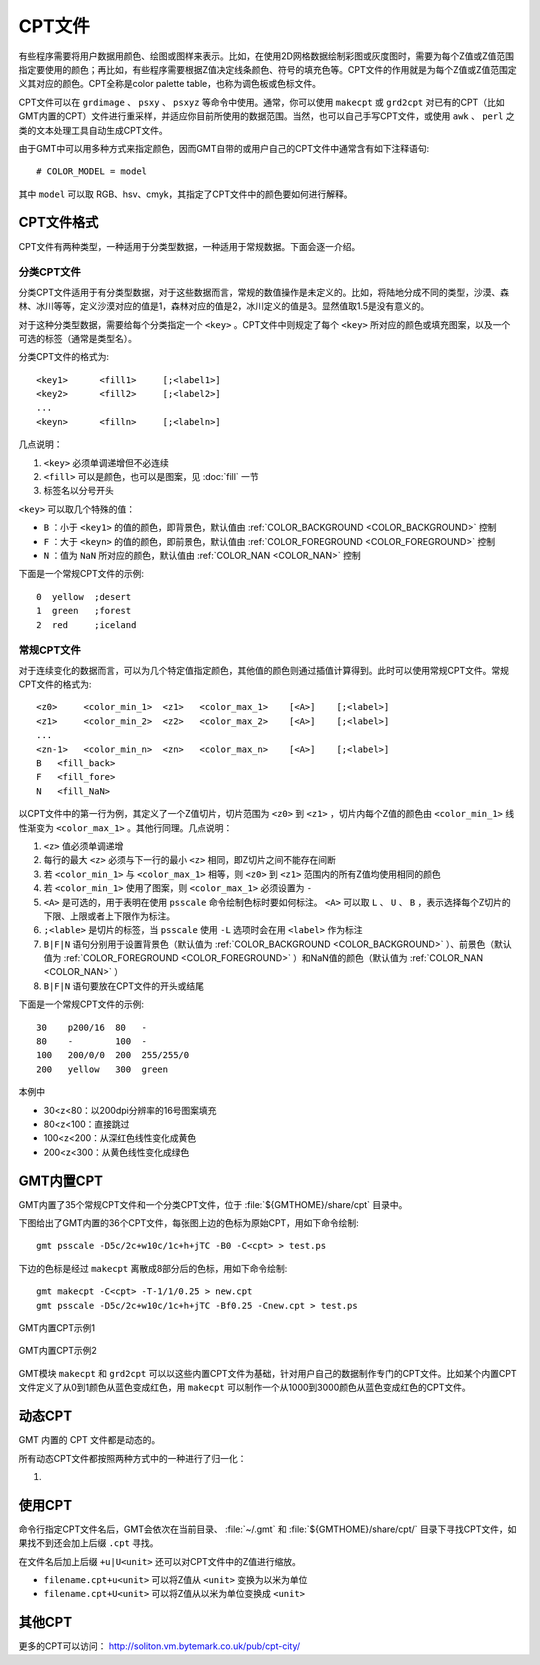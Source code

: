 CPT文件
=======

有些程序需要将用户数据用颜色、绘图或图样来表示。比如，在使用2D网格数据绘制彩图或灰度图时，需要为每个Z值或Z值范围指定要使用的颜色；再比如，有些程序需要根据Z值决定线条颜色、符号的填充色等。CPT文件的作用就是为每个Z值或Z值范围定义其对应的颜色。CPT全称是color palette table，也称为调色板或色标文件。

CPT文件可以在 ``grdimage`` 、 ``psxy`` 、 ``psxyz`` 等命令中使用。通常，你可以使用 ``makecpt`` 或 ``grd2cpt`` 对已有的CPT（比如GMT内置的CPT）文件进行重采样，并适应你目前所使用的数据范围。当然，也可以自己手写CPT文件，或使用 ``awk`` 、 ``perl`` 之类的文本处理工具自动生成CPT文件。

由于GMT中可以用多种方式来指定颜色，因而GMT自带的或用户自己的CPT文件中通常含有如下注释语句::

    # COLOR_MODEL = model

其中 ``model`` 可以取 RGB、hsv、cmyk，其指定了CPT文件中的颜色要如何进行解释。

CPT文件格式
-----------

CPT文件有两种类型，一种适用于分类型数据，一种适用于常规数据。下面会逐一介绍。

分类CPT文件
~~~~~~~~~~~

分类CPT文件适用于有分类型数据，对于这些数据而言，常规的数值操作是未定义的。比如，将陆地分成不同的类型，沙漠、森林、冰川等等，定义沙漠对应的值是1，森林对应的值是2，冰川定义的值是3。显然值取1.5是没有意义的。

对于这种分类型数据，需要给每个分类指定一个 ``<key>`` 。CPT文件中则规定了每个 ``<key>`` 所对应的颜色或填充图案，以及一个可选的标签（通常是类型名）。

分类CPT文件的格式为::

    <key1>      <fill1>     [;<label1>]
    <key2>      <fill2>     [;<label2>]
    ...
    <keyn>      <filln>     [;<labeln>]

几点说明：

#. ``<key>`` 必须单调递增但不必连续
#. ``<fill>`` 可以是颜色，也可以是图案，见 :doc:`fill` 一节
#. 标签名以分号开头

``<key>`` 可以取几个特殊的值：

- ``B`` ：小于 ``<key1>`` 的值的颜色，即背景色，默认值由 :ref:`COLOR_BACKGROUND <COLOR_BACKGROUND>` 控制
- ``F`` ：大于 ``<keyn>`` 的值的颜色，即前景色，默认值由 :ref:`COLOR_FOREGROUND <COLOR_FOREGROUND>` 控制
- ``N`` ：值为 ``NaN`` 所对应的颜色，默认值由 :ref:`COLOR_NAN <COLOR_NAN>` 控制

下面是一个常规CPT文件的示例::

    0  yellow  ;desert
    1  green   ;forest
    2  red     ;iceland

常规CPT文件
~~~~~~~~~~~

对于连续变化的数据而言，可以为几个特定值指定颜色，其他值的颜色则通过插值计算得到。此时可以使用常规CPT文件。常规CPT文件的格式为::

    <z0>     <color_min_1>  <z1>   <color_max_1>    [<A>]    [;<label>]
    <z1>     <color_min_2>  <z2>   <color_max_2>    [<A>]    [;<label>]
    ...
    <zn-1>   <color_min_n>  <zn>   <color_max_n>    [<A>]    [;<label>]
    B   <fill_back>
    F   <fill_fore>
    N   <fill_NaN>

以CPT文件中的第一行为例，其定义了一个Z值切片，切片范围为 ``<z0>`` 到 ``<z1>`` ，切片内每个Z值的颜色由 ``<color_min_1>`` 线性渐变为 ``<color_max_1>`` 。其他行同理。几点说明：

#. ``<z>`` 值必须单调递增
#. 每行的最大 ``<z>`` 必须与下一行的最小 ``<z>`` 相同，即Z切片之间不能存在间断
#. 若 ``<color_min_1>`` 与 ``<color_max_1>`` 相等，则 ``<z0>`` 到 ``<z1>`` 范围内的所有Z值均使用相同的颜色
#. 若 ``<color_min_1>`` 使用了图案，则 ``<color_max_1>`` 必须设置为 ``-``
#. ``<A>`` 是可选的，用于表明在使用 ``psscale`` 命令绘制色标时要如何标注。 ``<A>`` 可以取 ``L`` 、 ``U`` 、 ``B`` ，表示选择每个Z切片的下限、上限或者上下限作为标注。
#. ``;<lable>`` 是切片的标签，当 ``psscale`` 使用 ``-L`` 选项时会在用 ``<label>`` 作为标注
#. ``B|F|N`` 语句分别用于设置背景色（默认值为 :ref:`COLOR_BACKGROUND <COLOR_BACKGROUND>` ）、前景色（默认值为 :ref:`COLOR_FOREGROUND <COLOR_FOREGROUND>` ）和NaN值的颜色（默认值为 :ref:`COLOR_NAN <COLOR_NAN>` ）
#. ``B|F|N`` 语句要放在CPT文件的开头或结尾

下面是一个常规CPT文件的示例::

    30    p200/16  80   -
    80    -        100  -
    100   200/0/0  200  255/255/0
    200   yellow   300  green

本例中

- 30<z<80：以200dpi分辨率的16号图案填充
- 80<z<100：直接跳过
- 100<z<200：从深红色线性变化成黄色
- 200<z<300：从黄色线性变化成绿色

GMT内置CPT
----------

GMT内置了35个常规CPT文件和一个分类CPT文件，位于 :file:`${GMTHOME}/share/cpt` 目录中。

下图给出了GMT内置的36个CPT文件，每张图上边的色标为原始CPT，用如下命令绘制::

    gmt psscale -D5c/2c+w10c/1c+h+jTC -B0 -C<cpt> > test.ps

下边的色标是经过 ``makecpt`` 离散成8部分后的色标，用如下命令绘制::

    gmt makecpt -C<cpt> -T-1/1/0.25 > new.cpt
    gmt psscale -D5c/2c+w10c/1c+h+jTC -Bf0.25 -Cnew.cpt > test.ps

.. figure:: /images/GMT_CPT_1.*
   :width: 700 px
   :align: center

   GMT内置CPT示例1

.. figure:: /images/GMT_CPT_2.*
   :width: 700 px
   :align: center

   GMT内置CPT示例2

GMT模块 ``makecpt`` 和 ``grd2cpt`` 可以以这些内置CPT文件为基础，针对用户自己的数据制作专门的CPT文件。比如某个内置CPT文件定义了从0到1颜色从蓝色变成红色，用 ``makecpt`` 可以制作一个从1000到3000颜色从蓝色变成红色的CPT文件。

动态CPT
-------

GMT 内置的 CPT 文件都是动态的。

所有动态CPT文件都按照两种方式中的一种进行了归一化：

#.


使用CPT
-------

命令行指定CPT文件名后，GMT会依次在当前目录、 :file:`~/.gmt` 和 :file:`${GMTHOME}/share/cpt/` 目录下寻找CPT文件，如果找不到还会加上后缀 ``.cpt`` 寻找。

在文件名后加上后缀 ``+u|U<unit>`` 还可以对CPT文件中的Z值进行缩放。

- ``filename.cpt+u<unit>`` 可以将Z值从 ``<unit>`` 变换为以米为单位
- ``filename.cpt+U<unit>`` 可以将Z值从以米为单位变换成 ``<unit>``

其他CPT
-------

更多的CPT可以访问： http://soliton.vm.bytemark.co.uk/pub/cpt-city/
